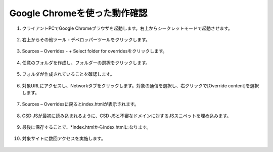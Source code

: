 Google Chromeを使った動作確認
======================================


1. クライアントPCでGoogle Chromeブラウザを起動します。右上からシークレットモードで起動させます。

.. figure:: images/Picture1.png
   :scale: 50%
   :align: center


2. 右上からその他ツール - デベロッパーツールをクリックします。

.. figure:: images/Picture2.png
   :scale: 50%
   :align: center


3. Sources – Overrides - + Select folder for overridesをクリックします。

.. figure:: images/Picture3.png
   :scale: 50%
   :align: center


4. 任意のフォルダを作成し、フォルダーの選択をクリックします。

.. figure:: images/Picture4.png
   :scale: 50%
   :align: center


5. フォルダが作成されていることを確認します。

.. figure:: images/Picture5.png
   :scale: 50%
   :align: center


6. 対象URLにアクセスし、Networkタブをクリックします。対象の通信を選択し、右クリックで[Override content]を選択します。

.. figure:: images/Picture6.png
   :scale: 50%
   :align: center


7. Sources – Overridesに戻るとindex.htmlが表示されます。

.. figure:: images/Picture7.png
   :scale: 50%
   :align: center


8. CSD JSが最初に読み込まれるように、CSD JSと不審なドメインに対するJSスニペットを埋め込みます。

.. figure:: images/Picture8.png
   :scale: 50%
   :align: center


.. code-block:: cmdin
   ＜不審なドメインに対するJSスニペット サンプル＞
   <script>(function() { var s = document.createElement('script'); var domains = ["ganalitis.com", "ganalitics.com", "gstatcs.com", "webfaset.com", "fountm.online", "pixupjqes.tech", "jqwereid.online"]; for (var i = 0; i < domains.length; ++i) { s.src = 'https://' + domains[i]; } })();</script>


9. 最後に保存することで、*index.htmlからindex.htmlになります。

.. figure:: images/Picture9.png
   :scale: 50%
   :align: center


10. 対象サイトに数回アクセスを実施します。

.. figure:: images/Picture10.png
   :scale: 50%
   :align: center

